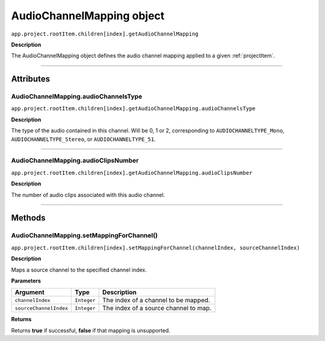 .. highlight:: javascript

.. AudioChannelMapping:

AudioChannelMapping object
==========================

``app.project.rootItem.children[index].getAudioChannelMapping``

**Description**

The AudioChannelMapping object defines the audio channel mapping applied to a given :ref:`projectItem`.

----

==========
Attributes
==========

.. _audioChannelMapping.audioChannelsType:

AudioChannelMapping.audioChannelsType
*********************************************

``app.project.rootItem.children[index].getAudioChannelMapping.audioChannelsType``

**Description**

The type of the audio contained in this channel. Will be 0, 1 or 2, corresponding to ``AUDIOCHANNELTYPE_Mono``, ``AUDIOCHANNELTYPE_Stereo``, or ``AUDIOCHANNELTYPE_51``.

----

.. _audioChannelMapping.audioClipsNumber:

AudioChannelMapping.audioClipsNumber
*********************************************

``app.project.rootItem.children[index].getAudioChannelMapping.audioClipsNumber``

**Description**

The number of audio clips associated with this audio channel.

----

=======
Methods
=======

.. _audioChannelMapping.setMappingForChannel:

AudioChannelMapping.setMappingForChannel()
*********************************************

``app.project.rootItem.children[index].setMappingForChannel(channelIndex, sourceChannelIndex)``

**Description**

Maps a source channel to the specified channel index. 

**Parameters**

=======================  ===========  =======================
Argument                 Type         Description
=======================  ===========  =======================
``channelIndex``         ``Integer``  The index of a channel to be mapped.
``sourceChannelIndex``   ``Integer``  The index of a source channel to map.
=======================  ===========  =======================

**Returns**

Returns **true** if successful, **false** if that mapping is unsupported.
